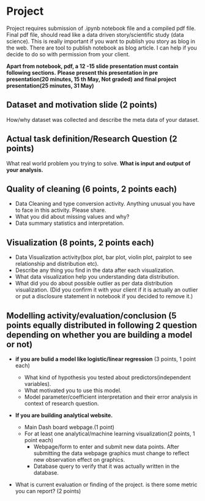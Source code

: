 * Project

Project requires submission of  .ipynb notebook  file  and a compiled pdf file.
Final pdf file, should read like a data driven story/scientific study (data science). This is really important if you want to publish you story as 
blog in the web. There are tool to publish notebook as blog article. I can  help if you decide to do so with permission from your client.

*Apart from notebook, pdf,  a 12 -15 slide presentation must contain following sections.*
*Please present this presentation in pre presentation(20 minutes, 15 th May, Not graded) and final project presentation(25 minutes, 31 May)*

** Dataset and motivation slide (2 points)
  How/why  dataset was collected and describe the meta data of your dataset.

** Actual task definition/Research Question (2 points) 
  What real world problem you trying to solve. *What is input and output of your analysis.*

** Quality of cleaning (6 points, 2 points each)
 - Data Cleaning and type conversion activity. Anything unusual you have to face in this activity. Please share.
 - What you did about missing values and why?
 - Data summary statistics and interpretation.

** Visualization (8 points, 2 points each)
  - Data Visualization activity(box plot, bar plot, violin plot, pairplot to see relationship and distribution etc).
  - Describe any thing you find in the data after each visualization.
  - What data  visualization help you understanding data distribution.
  - What did you do about possible outlier as per data distribution visualization. (Did you confirm it with your client if it is actually an outlier or put a disclosure statement in notebook if you decided to remove it.)

** Modelling activity/evaluation/conclusion (5 points equally distributed in following 2 question depending on whether you are building a model or not) 
  - *if you are bulid a  model like logistic/linear regression* (3 points, 1 point each)

    + What kind of hypothesis you tested about predictors(independent variables).
    + What motivated you to use this model.
    + Model parameter/coefficient interpretation and their error analysis in context of research question.
  - *If you are building analytical website.* 
    + Main Dash board webpage.(1 point)
    + For at least one analytical/machine learning visualization(2 points,  1 point each)
      * Webpage/form to enter and submit new data points. After submitting the data webpage graphics must change to reflect new observation effect on graphics.
      * Database query to verify that it was actually written in the database.
  -  What is current evaluation or finding of the project. is there some metric you can report? (2 points)







